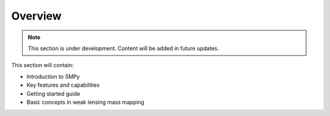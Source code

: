 Overview
========

.. note::
   This section is under development. Content will be added in future updates.

This section will contain:

* Introduction to SMPy
* Key features and capabilities
* Getting started guide
* Basic concepts in weak lensing mass mapping